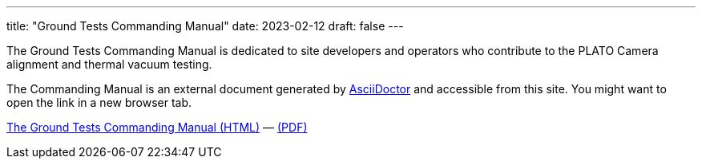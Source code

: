---
title: "Ground Tests Commanding Manual"
date: 2023-02-12
draft: false
---

The Ground Tests Commanding Manual is dedicated to site developers and operators who contribute to the PLATO Camera alignment and thermal vacuum testing.

The Commanding Manual is an external document generated by https://asciidoctor.org[AsciiDoctor] and accessible from this site. You might want to open the link in a new browser tab.

link:../../asciidocs/commanding-manual.html[The Ground Tests Commanding Manual (HTML)] —
link:../../pdfs/commanding-manual.pdf[(PDF)]
